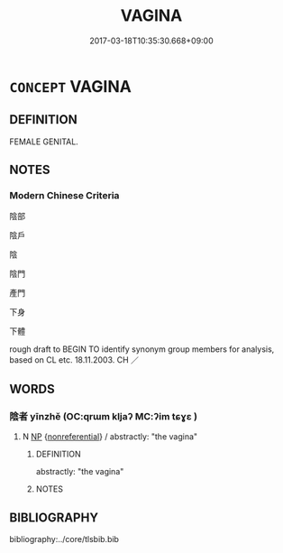 # -*- mode: mandoku-tls-view -*-
#+TITLE: VAGINA
#+DATE: 2017-03-18T10:35:30.668+09:00        
#+STARTUP: content
* =CONCEPT= VAGINA
:PROPERTIES:
:CUSTOM_ID: uuid-79cf2fd0-24ba-4e35-8fb6-a5a94ce1e508
:TR_ZH: 陰道
:END:
** DEFINITION

FEMALE GENITAL.

** NOTES

*** Modern Chinese Criteria
陰部

陰戶

陰

陰門

產門

下身

下體

rough draft to BEGIN TO identify synonym group members for analysis, based on CL etc. 18.11.2003. CH ／

** WORDS
   :PROPERTIES:
   :VISIBILITY: children
   :END:
*** 陰者 yīnzhě (OC:qrɯm kljaʔ MC:ʔim tɕɣɛ )
:PROPERTIES:
:CUSTOM_ID: uuid-b21ee3c7-ad39-414f-aaa8-35730bcb585e
:Char+: 陰(170,8/11) 者(125,4/10) 
:GY_IDS+: uuid-6f367d26-fcb9-4d43-a71e-e38d354e6b90 uuid-638f5102-6260-4085-891d-9864102bc27c
:PY+: yīn zhě    
:OC+: qrɯm kljaʔ    
:MC+: ʔim tɕɣɛ    
:END: 
**** N [[tls:syn-func::#uuid-a8e89bab-49e1-4426-b230-0ec7887fd8b4][NP]] {[[tls:sem-feat::#uuid-f8182437-4c38-4cc9-a6f8-b4833cdea2ba][nonreferential]]} / abstractly: "the vagina"
:PROPERTIES:
:CUSTOM_ID: uuid-84725f53-29fb-4acc-8de4-e64cb9913e48
:END:
****** DEFINITION

abstractly: "the vagina"

****** NOTES

** BIBLIOGRAPHY
bibliography:../core/tlsbib.bib
